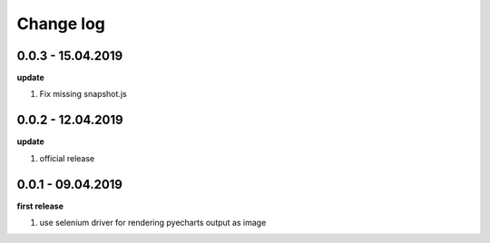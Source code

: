 Change log
================================================================================

0.0.3 - 15.04.2019
--------------------------------------------------------------------------------

**update**

#. Fix missing snapshot.js

0.0.2 - 12.04.2019
--------------------------------------------------------------------------------

**update**

#. official release

0.0.1 - 09.04.2019
--------------------------------------------------------------------------------

**first release**

#. use selenium driver for rendering pyecharts output as image
